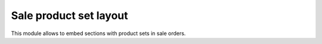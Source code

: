 =======================
Sale product set layout
=======================

This module allows to embed sections with product sets in sale orders.
